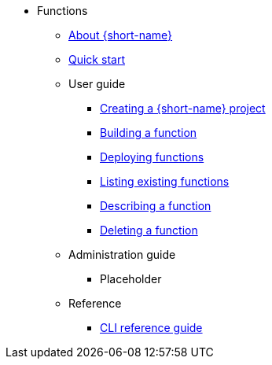 * Functions
** xref:functions/about-functions.adoc[About {short-name}]
** xref:functions/quickstart-functions.adoc[Quick start]
** User guide
*** xref:functions/user_guide/create-function-project-kn.adoc[Creating a {short-name} project]
*** xref:functions/user_guide/build-function-kn.adoc[Building a function]
*** xref:/functions/user_guide/deploy-function-kn.adoc[Deploying functions]
*** xref:functions/user_guide/functions-list-kn.adoc[Listing existing functions]
*** xref:functions/user_guide/describe-function.adoc[Describing a function]
*** xref:functions/user_guide/delete-function-kn.adoc[Deleting a function]
** Administration guide
*** Placeholder
** Reference
*** xref:functions/functions-cli.adoc[CLI reference guide]
